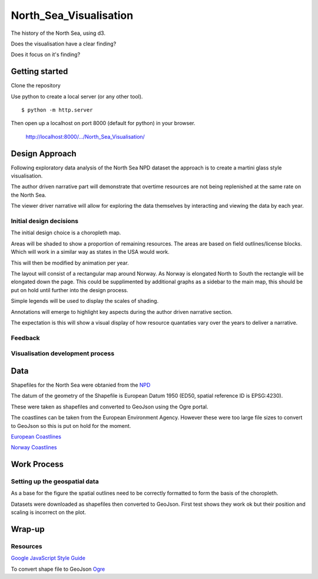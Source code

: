 =======================
North_Sea_Visualisation
=======================

The history of the North Sea, using d3.

Does the visualisation have a clear finding?

Does it focus on it's finding?

---------------
Getting started
---------------

Clone the repository

Use python to create a local server (or any other tool).

::

    $ python -m http.server

Then open up a localhost on port 8000 (default for python) in your browser.

    http://localhost:8000/.../North_Sea_Visualisation/

---------------
Design Approach
---------------

Following exploratory data analysis of the North Sea NPD dataset
the approach is to create a martini glass style visualisation.

The author driven narrative part will demonstrate that overtime resources are
not being replenished at the same rate on the North Sea.

The viewer driver narrative will allow for exploring the data themselves
by interacting and viewing the data by each year.

^^^^^^^^^^^^^^^^^^^^^^^^
Initial design decisions
^^^^^^^^^^^^^^^^^^^^^^^^

The initial design choice is a choropleth map.

Areas will be shaded to show a proportion of remaining resources.
The areas are based on field outlines/license blocks. Which will
work in a similar way as states in the USA would work.

This will then be modified by animation per year.

The layout will consist of a rectangular map around Norway. As Norway
is elongated North to South the rectangle will be elongated down the page.
This could be supplimented by additional graphs as a sidebar to the main map,
this should be put on hold until further into the design process.

Simple legends will be used to display the scales of shading.

Annotations will emerge to highlight key aspects during the author driven
narrative section.

The expectation is this will show a visual display of how resource quantaties
vary over the years to deliver a narrative.

^^^^^^^^
Feedback
^^^^^^^^

^^^^^^^^^^^^^^^^^^^^^^^^^^^^^^^^^
Visualisation development process
^^^^^^^^^^^^^^^^^^^^^^^^^^^^^^^^^

----
Data
----

Shapefiles for the North Sea were obtanied from the `NPD <http://factpages.npd.no/ReportServer?/FactPages/geography/geography_all&rc:Toolbar=false&IpAddress=1&CultureCode=en>`_

The datum of the geometry of the Shapefile is European Datum 1950 (ED50, 
spatial reference ID is EPSG:4230).

These were taken as shapefiles and converted to GeoJson using the Ogre portal.

The coastlines can be taken from the European Environment Agency. However these were too large file sizes to convert to GeoJson so this is put on hold for the moment.

`European Coastlines <https://www.eea.europa.eu/data-and-maps/data/eea-coastline-for-analysis-1/gis-data/europe-coastline-shapefile>`_

`Norway Coastlines <https://www.eea.europa.eu/data-and-maps/data/eea-reference-grids-2/gis-files/norway-shapefile>`_

------------
Work Process
------------

^^^^^^^^^^^^^^^^^^^^^^^^^^^^^^
Setting up the geospatial data
^^^^^^^^^^^^^^^^^^^^^^^^^^^^^^

As a base for the figure the spatial outlines need to be correctly formatted to form the basis of the choropleth.

Datasets were downloaded as shapefiles then converted to GeoJson. First test shows they work ok but their position and scaling is incorrect on the plot.

-------
Wrap-up
-------


^^^^^^^^^
Resources
^^^^^^^^^

`Google JavaScript Style Guide <https://google.github.io/styleguide/jsguide.html>`_

To convert shape file to GeoJson `Ogre <http://ogre.adc4gis.com/>`_

